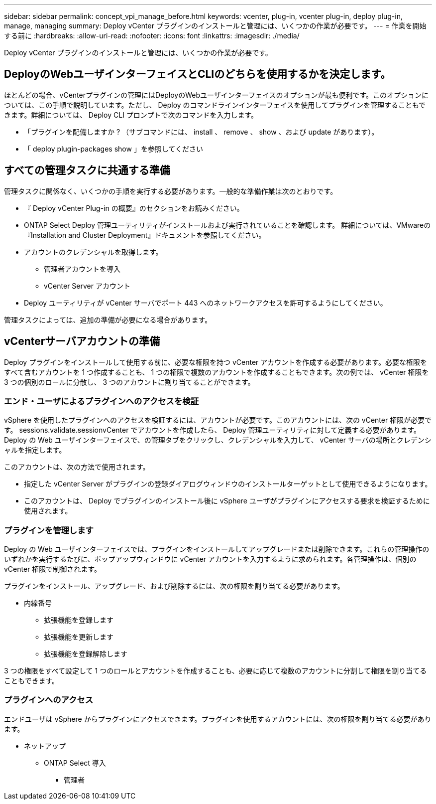 ---
sidebar: sidebar 
permalink: concept_vpi_manage_before.html 
keywords: vcenter, plug-in, vcenter plug-in, deploy plug-in, manage, managing 
summary: Deploy vCenter プラグインのインストールと管理には、いくつかの作業が必要です。 
---
= 作業を開始する前に
:hardbreaks:
:allow-uri-read: 
:nofooter: 
:icons: font
:linkattrs: 
:imagesdir: ./media/


[role="lead"]
Deploy vCenter プラグインのインストールと管理には、いくつかの作業が必要です。



== DeployのWebユーザインターフェイスとCLIのどちらを使用するかを決定します。

ほとんどの場合、vCenterプラグインの管理にはDeployのWebユーザインターフェイスのオプションが最も便利です。このオプションについては、この手順で説明しています。ただし、 Deploy のコマンドラインインターフェイスを使用してプラグインを管理することもできます。詳細については、 Deploy CLI プロンプトで次のコマンドを入力します。

* 「プラグインを配備しますか ? （サブコマンドには、 install 、 remove 、 show 、および update があります）。
* 「 deploy plugin-packages show 」を参照してください




== すべての管理タスクに共通する準備

管理タスクに関係なく、いくつかの手順を実行する必要があります。一般的な準備作業は次のとおりです。

* 『 Deploy vCenter Plug-in の概要』のセクションをお読みください。
* ONTAP Select Deploy 管理ユーティリティがインストールおよび実行されていることを確認します。
詳細については、VMwareの『Installation and Cluster Deployment』ドキュメントを参照してください。
* アカウントのクレデンシャルを取得します。
+
** 管理者アカウントを導入
** vCenter Server アカウント


* Deploy ユーティリティが vCenter サーバでポート 443 へのネットワークアクセスを許可するようにしてください。


管理タスクによっては、追加の準備が必要になる場合があります。



== vCenterサーバアカウントの準備

Deploy プラグインをインストールして使用する前に、必要な権限を持つ vCenter アカウントを作成する必要があります。必要な権限をすべて含むアカウントを 1 つ作成することも、 1 つの権限で複数のアカウントを作成することもできます。次の例では、 vCenter 権限を 3 つの個別のロールに分散し、 3 つのアカウントに割り当てることができます。



=== エンド・ユーザによるプラグインへのアクセスを検証

vSphere を使用したプラグインへのアクセスを検証するには、アカウントが必要です。このアカウントには、次の vCenter 権限が必要です。 sessions.validate.sessionvCenter でアカウントを作成したら、 Deploy 管理ユーティリティに対して定義する必要があります。Deploy の Web ユーザインターフェイスで、の管理タブをクリックし、クレデンシャルを入力して、 vCenter サーバの場所とクレデンシャルを指定します。

このアカウントは、次の方法で使用されます。

* 指定した vCenter Server がプラグインの登録ダイアログウィンドウのインストールターゲットとして使用できるようになります。
* このアカウントは、 Deploy でプラグインのインストール後に vSphere ユーザがプラグインにアクセスする要求を検証するために使用されます。




=== プラグインを管理します

Deploy の Web ユーザインターフェイスでは、プラグインをインストールしてアップグレードまたは削除できます。これらの管理操作のいずれかを実行するたびに、ポップアップウィンドウに vCenter アカウントを入力するように求められます。各管理操作は、個別の vCenter 権限で制御されます。

プラグインをインストール、アップグレード、および削除するには、次の権限を割り当てる必要があります。

* 内線番号
+
** 拡張機能を登録します
** 拡張機能を更新します
** 拡張機能を登録解除します




3 つの権限をすべて設定して 1 つのロールとアカウントを作成することも、必要に応じて複数のアカウントに分割して権限を割り当てることもできます。



=== プラグインへのアクセス

エンドユーザは vSphere からプラグインにアクセスできます。プラグインを使用するアカウントには、次の権限を割り当てる必要があります。

* ネットアップ
+
** ONTAP Select 導入
+
*** 管理者





